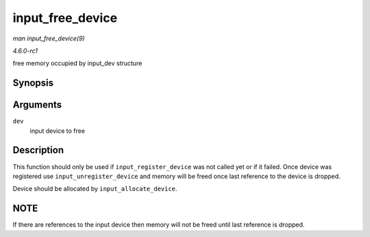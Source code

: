 
.. _API-input-free-device:

=================
input_free_device
=================

*man input_free_device(9)*

*4.6.0-rc1*

free memory occupied by input_dev structure


Synopsis
========

.. c:function:: void input_free_device( struct input_dev * dev )

Arguments
=========

``dev``
    input device to free


Description
===========

This function should only be used if ``input_register_device`` was not called yet or if it failed. Once device was registered use ``input_unregister_device`` and memory will be
freed once last reference to the device is dropped.

Device should be allocated by ``input_allocate_device``.


NOTE
====

If there are references to the input device then memory will not be freed until last reference is dropped.
